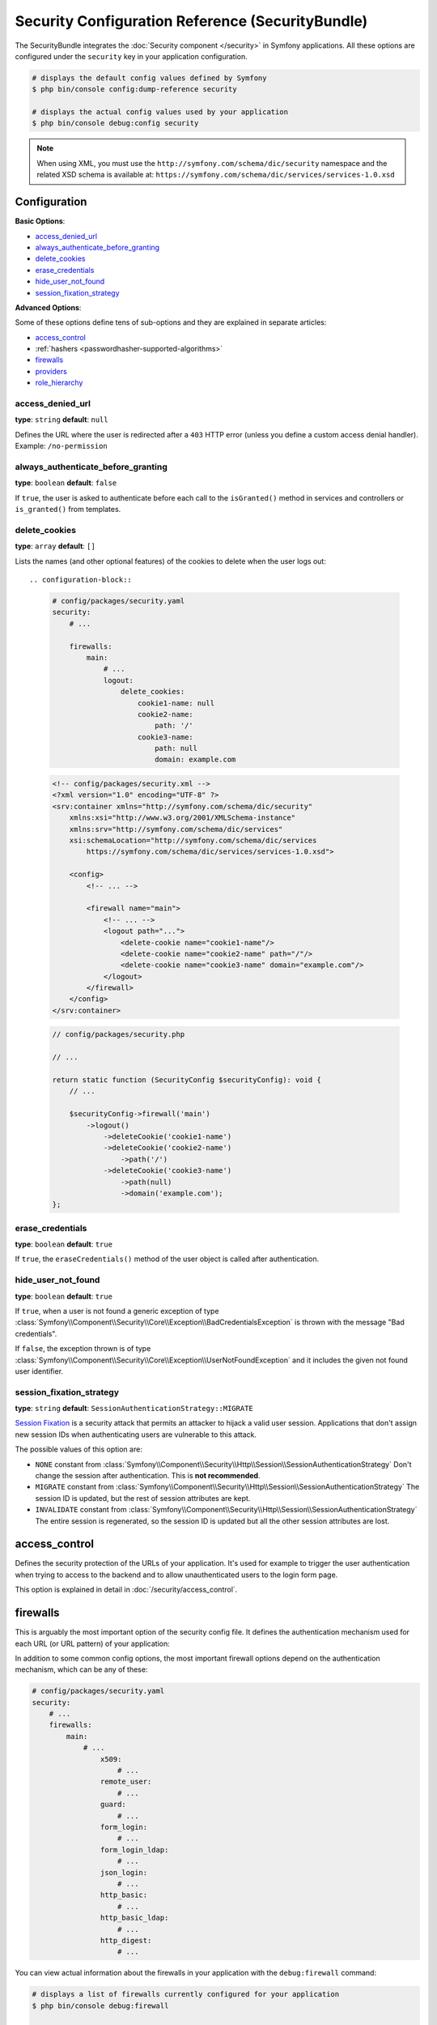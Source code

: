 Security Configuration Reference (SecurityBundle)
=================================================

The SecurityBundle integrates the :doc:`Security component </security>`
in Symfony applications. All these options are configured under the ``security``
key in your application configuration.

.. code-block:: terminal

    # displays the default config values defined by Symfony
    $ php bin/console config:dump-reference security

    # displays the actual config values used by your application
    $ php bin/console debug:config security

.. note::

    When using XML, you must use the ``http://symfony.com/schema/dic/security``
    namespace and the related XSD schema is available at:
    ``https://symfony.com/schema/dic/services/services-1.0.xsd``

Configuration
-------------

**Basic Options**:

* `access_denied_url`_
* `always_authenticate_before_granting`_
* `delete_cookies`_
* `erase_credentials`_
* `hide_user_not_found`_
* `session_fixation_strategy`_

**Advanced Options**:

Some of these options define tens of sub-options and they are explained in
separate articles:

* `access_control`_
* :ref:`hashers <passwordhasher-supported-algorithms>`
* `firewalls`_
* `providers`_
* `role_hierarchy`_

access_denied_url
~~~~~~~~~~~~~~~~~

**type**: ``string`` **default**: ``null``

Defines the URL where the user is redirected after a ``403`` HTTP error (unless
you define a custom access denial handler). Example: ``/no-permission``

always_authenticate_before_granting
~~~~~~~~~~~~~~~~~~~~~~~~~~~~~~~~~~~

**type**: ``boolean`` **default**: ``false``

.. deprecated:: 5.4

    The ``always_authenticate_before_granting`` option was deprecated in
    Symfony 5.4 and it will be removed in Symfony 6.0.

If ``true``, the user is asked to authenticate before each call to the
``isGranted()`` method in services and controllers or ``is_granted()`` from
templates.

delete_cookies
~~~~~~~~~~~~~~

**type**: ``array`` **default**: ``[]``

Lists the names (and other optional features) of the cookies to delete when the
user logs out::

.. configuration-block::

    .. code-block:: yaml

        # config/packages/security.yaml
        security:
            # ...

            firewalls:
                main:
                    # ...
                    logout:
                        delete_cookies:
                            cookie1-name: null
                            cookie2-name:
                                path: '/'
                            cookie3-name:
                                path: null
                                domain: example.com

    .. code-block:: xml

        <!-- config/packages/security.xml -->
        <?xml version="1.0" encoding="UTF-8" ?>
        <srv:container xmlns="http://symfony.com/schema/dic/security"
            xmlns:xsi="http://www.w3.org/2001/XMLSchema-instance"
            xmlns:srv="http://symfony.com/schema/dic/services"
            xsi:schemaLocation="http://symfony.com/schema/dic/services
                https://symfony.com/schema/dic/services/services-1.0.xsd">

            <config>
                <!-- ... -->

                <firewall name="main">
                    <!-- ... -->
                    <logout path="...">
                        <delete-cookie name="cookie1-name"/>
                        <delete-cookie name="cookie2-name" path="/"/>
                        <delete-cookie name="cookie3-name" domain="example.com"/>
                    </logout>
                </firewall>
            </config>
        </srv:container>

    .. code-block:: php

        // config/packages/security.php

        // ...

        return static function (SecurityConfig $securityConfig): void {
            // ...

            $securityConfig->firewall('main')
                ->logout()
                    ->deleteCookie('cookie1-name')
                    ->deleteCookie('cookie2-name')
                        ->path('/')
                    ->deleteCookie('cookie3-name')
                        ->path(null)
                        ->domain('example.com');
        };

erase_credentials
~~~~~~~~~~~~~~~~~

**type**: ``boolean`` **default**: ``true``

If ``true``, the ``eraseCredentials()`` method of the user object is called
after authentication.

hide_user_not_found
~~~~~~~~~~~~~~~~~~~

**type**: ``boolean`` **default**: ``true``

If ``true``, when a user is not found a generic exception of type
:class:`Symfony\\Component\\Security\\Core\\Exception\\BadCredentialsException`
is thrown with the message "Bad credentials".

If ``false``, the exception thrown is of type
:class:`Symfony\\Component\\Security\\Core\\Exception\\UserNotFoundException`
and it includes the given not found user identifier.

session_fixation_strategy
~~~~~~~~~~~~~~~~~~~~~~~~~

**type**: ``string`` **default**: ``SessionAuthenticationStrategy::MIGRATE``

`Session Fixation`_ is a security attack that permits an attacker to hijack a
valid user session. Applications that don't assign new session IDs when
authenticating users are vulnerable to this attack.

The possible values of this option are:

* ``NONE`` constant from :class:`Symfony\\Component\\Security\\Http\\Session\\SessionAuthenticationStrategy`
  Don't change the session after authentication. This is **not recommended**.
* ``MIGRATE`` constant from :class:`Symfony\\Component\\Security\\Http\\Session\\SessionAuthenticationStrategy`
  The session ID is updated, but the rest of session attributes are kept.
* ``INVALIDATE`` constant from :class:`Symfony\\Component\\Security\\Http\\Session\\SessionAuthenticationStrategy`
  The entire session is regenerated, so the session ID is updated but all the
  other session attributes are lost.

access_control
--------------

Defines the security protection of the URLs of your application. It's used for
example to trigger the user authentication when trying to access to the backend
and to allow unauthenticated users to the login form page.

This option is explained in detail in :doc:`/security/access_control`.

firewalls
---------

This is arguably the most important option of the security config file. It
defines the authentication mechanism used for each URL (or URL pattern) of your
application:

.. configuration-block::

    .. code-block:: yaml

        # config/packages/security.yaml
        security:
            # ...
            firewalls:
                # 'main' is the name of the firewall (can be chosen freely)
                main:
                    # 'pattern' is a regular expression matched against the incoming
                    # request URL. If there's a match, authentication is triggered
                    pattern: ^/admin
                    # the rest of options depend on the authentication mechanism
                    # ...

    .. code-block:: xml

        <!-- config/packages/security.xml -->
        <?xml version="1.0" encoding="UTF-8" ?>
        <srv:container xmlns="http://symfony.com/schema/dic/security"
            xmlns:xsi="http://www.w3.org/2001/XMLSchema-instance"
            xmlns:srv="http://symfony.com/schema/dic/services"
            xsi:schemaLocation="http://symfony.com/schema/dic/services
                https://symfony.com/schema/dic/services/services-1.0.xsd
                http://symfony.com/schema/dic/security
                https://symfony.com/schema/dic/security/security-1.0.xsd">

            <config>
                <!-- ... -->

                <!-- 'pattern' is a regular expression matched against the incoming
                     request URL. If there's a match, authentication is triggered -->
                <firewall name="main" pattern="^/admin">
                    <!-- the rest of options depend on the authentication mechanism -->
                    <!-- ... -->
                </firewall>
            </config>
        </srv:container>

    .. code-block:: php

        // config/packages/security.php
        use Symfony\Config\SecurityConfig;

        return static function (SecurityConfig $security) {
            // ...

            // 'main' is the name of the firewall (can be chosen freely)
            $security->firewall('main')
                // 'pattern' is a regular expression matched against the incoming
                // request URL. If there's a match, authentication is triggered
                ->pattern('^/admin')
                // the rest of options depend on the authentication mechanism
                // ...
            ;
        };

.. seealso::

    Read :doc:`this article </security/firewall_restriction>` to learn about how
    to restrict firewalls by host and HTTP methods.

In addition to some common config options, the most important firewall options
depend on the authentication mechanism, which can be any of these:

.. code-block:: yaml

    # config/packages/security.yaml
    security:
        # ...
        firewalls:
            main:
                # ...
                    x509:
                        # ...
                    remote_user:
                        # ...
                    guard:
                        # ...
                    form_login:
                        # ...
                    form_login_ldap:
                        # ...
                    json_login:
                        # ...
                    http_basic:
                        # ...
                    http_basic_ldap:
                        # ...
                    http_digest:
                        # ...

You can view actual information about the firewalls in your application with
the ``debug:firewall`` command:

.. code-block:: terminal

    # displays a list of firewalls currently configured for your application
    $ php bin/console debug:firewall

    # displays the details of a specific firewall
    $ php bin/console debug:firewall main

    # displays the details of a specific firewall, including detailed information
    # about the event listeners for the firewall
    $ php bin/console debug:firewall main --events

.. versionadded:: 5.3

    The ``debug:firewall`` command was introduced in Symfony 5.3.


.. _reference-security-firewall-form-login:

``form_login`` Authentication
~~~~~~~~~~~~~~~~~~~~~~~~~~~~~

When using the ``form_login`` authentication listener beneath a firewall,
there are several common options for configuring the "form login" experience.
For even more details, see :doc:`/security/form_login`.

login_path
..........

**type**: ``string`` **default**: ``/login``

This is the route or path that the user will be redirected to (unless ``use_forward``
is set to ``true``) when they try to access a protected resource but aren't
fully authenticated.

This path **must** be accessible by a normal, unauthenticated user, else
you may create a redirect loop.

check_path
..........

**type**: ``string`` **default**: ``/login_check``

This is the route or path that your login form must submit to. The firewall
will intercept any requests (``POST`` requests only, by default) to this
URL and process the submitted login credentials.

Be sure that this URL is covered by your main firewall (i.e. don't create
a separate firewall just for ``check_path`` URL).

failure_path
............

**type**: ``string`` **default**: ``/login``

This is the route or path that the user is redirected to after a failed login attempt.
It can be a relative/absolute URL or a Symfony route name.

form_only
.........

**type**: ``boolean`` **default**: ``false``

Set this option to ``true`` to require that the login data is sent using a form
(it checks that the request content-type is ``application/x-www-form-urlencoded``).
This is useful for example to prevent the :ref:`form login authenticator <security-form-login>`
from responding to requests that should be handled by the
:ref:`JSON login authenticator <security-json-login>`.

.. versionadded:: 5.4

    The ``form_only`` option was introduced in Symfony 5.4.

use_forward
...........

**type**: ``boolean`` **default**: ``false``

If you'd like the user to be forwarded to the login form instead of being
redirected, set this option to ``true``.

username_parameter
..................

**type**: ``string`` **default**: ``_username``

This is the name of the username field of your
login form. When you submit the form to ``check_path``, the security system
will look for a POST parameter with this name.

password_parameter
..................

**type**: ``string`` **default**: ``_password``

This is the name of the password field of your
login form. When you submit the form to ``check_path``, the security system
will look for a POST parameter with this name.

post_only
.........

**type**: ``boolean`` **default**: ``true``

By default, you must submit your login form to the ``check_path`` URL as
a POST request. By setting this option to ``false``, you can send a GET
request too.

**Options Related to Redirecting after Login**

always_use_default_target_path
..............................

**type**: ``boolean`` **default**: ``false``

If ``true``, users are always redirected to the default target path regardless
of the previous URL that was stored in the session.

default_target_path
...................

**type**: ``string`` **default**: ``/``

The page users are redirected to when there is no previous page stored in the
session (for example, when the users browse the login page directly).

target_path_parameter
.....................

**type**: ``string`` **default**: ``_target_path``

When using a login form, if you include an HTML element to set the target path,
this option lets you change the name of the HTML element itself.

failure_path_parameter
......................

**type**: ``string`` **default**: ``_failure_path``

When using a login form, if you include an HTML element to set the failure path,
this option lets you change the name of the HTML element itself.

use_referer
...........

**type**: ``boolean`` **default**: ``false``

If ``true``, the user is redirected to the value stored in the ``HTTP_REFERER``
header when no previous URL was stored in the session. If the referrer URL is
the same as the one generated with the ``login_path`` route, the user is
redirected to the ``default_target_path`` to avoid a redirection loop.

.. note::

    For historical reasons, and to match the misspelling of the HTTP standard,
    the option is called ``use_referer`` instead of ``use_referrer``.

logout
~~~~~~

You can configure logout options.

invalidate_session
..................

**type**: ``boolean`` **default**: ``true``

By default, when users log out from any firewall, their sessions are invalidated.
This means that logging out from one firewall automatically logs them out from
all the other firewalls.

The ``invalidate_session`` option allows to redefine this behavior. Set this
option to ``false`` in every firewall and the user will only be logged out from
the current firewall and not the other ones.

.. _reference-security-logout-success-handler:

``path``
........

**type**: ``string`` **default**: ``/logout``

The path which triggers logout. You need to set up a route with a matching path.

target
......

**type**: ``string`` **default**: ``/``

The relative path (if the value starts with ``/``), or absolute URL (if it
starts with ``http://`` or ``https://``) or the route name (otherwise) to
redirect after logout.

success_handler
...............

.. deprecated:: 5.1

    This option is deprecated since Symfony 5.1. Register an
    :doc:`event listener </event_dispatcher>` on the
    :class:`Symfony\\Component\\Security\\Http\\Event\\LogoutEvent`
    instead.

**type**: ``string`` **default**: ``security.logout.success_handler``

The service ID used for handling a successful logout. The service must implement
:class:`Symfony\\Component\\Security\\Http\\Logout\\LogoutSuccessHandlerInterface`.

If it is set, the logout ``target`` option will be ignored.

.. _reference-security-logout-csrf:

csrf_parameter
..............

**type**: ``string`` **default**: ``_csrf_token``

The name of the parameter that stores the CSRF token value.

csrf_token_generator
....................

**type**: ``string`` **default**: ``null``

The ``id`` of the service used to generate the CSRF tokens. Symfony provides a
default service whose ID is ``security.csrf.token_manager``.

csrf_token_id
.............

**type**: ``string`` **default**: ``logout``

An arbitrary string used to identify the token (and check its validity afterwards).

.. _reference-security-firewall-json-login:

JSON Login Authentication
~~~~~~~~~~~~~~~~~~~~~~~~~

check_path
..........

**type**: ``string`` **default**: ``/login_check``

This is the URL or route name the system must post to authenticate using
the JSON authenticator. The path must be covered by the firewall to which
the user will authenticate.

username_path
.............

**type**: ``string`` **default**: ``username``

Use this and ``password_path`` to modify the expected request body
structure of the JSON authenticator. For instance, if the JSON document has
the following structure:

.. code-block:: json

    {
        "security": {
            "credentials": {
                "login": "dunglas",
                "password": "MyPassword"
            }
        }
    }

The security configuration should be:

.. configuration-block::

    .. code-block:: yaml

        # config/packages/security.yaml
        security:
            # ...

            firewalls:
                main:
                    lazy: true
                    json_login:
                        check_path:    login
                        username_path: security.credentials.login
                        password_path: security.credentials.password

    .. code-block:: xml

        <!-- config/packages/security.xml -->
        <?xml version="1.0" encoding="UTF-8" ?>
        <srv:container xmlns="http://symfony.com/schema/dic/security"
            xmlns:srv="http://symfony.com/schema/dic/services"
            xmlns:xsi="http://www.w3.org/2001/XMLSchema-instance"
            xsi:schemaLocation="http://symfony.com/schema/dic/services
                https://symfony.com/schema/dic/services/services-1.0.xsd
                http://symfony.com/schema/dic/security
                https://symfony.com/schema/dic/security/security-1.0.xsd">

            <config>
                <firewall name="main" lazy="true">
                    <json-login check-path="login"
                        username-path="security.credentials.login"
                        password-path="security.credentials.password"/>
                </firewall>
            </config>
        </srv:container>

    .. code-block:: php

        // config/packages/security.php
        use Symfony\Config\SecurityConfig;

        return static function (SecurityConfig $security) {
            $mainFirewall = $security->firewall('main');
            $mainFirewall->lazy(true);
            $mainFirewall->jsonLogin()
                ->checkPath('/login')
                ->usernamePath('security.credentials.login')
                ->passwordPath('security.credentials.password')
            ;
        };

password_path
.............

**type**: ``string`` **default**: ``password``

Use this option to modify the expected request body structure. See
`username_path`_ for more details.

.. _reference-security-ldap:

LDAP Authentication
~~~~~~~~~~~~~~~~~~~

There are several options for connecting against an LDAP server,
using the ``form_login_ldap``, ``http_basic_ldap`` and ``json_login_ldap`` authentication
providers or the ``ldap`` user provider.

For even more details, see :doc:`/security/ldap`.

**Authentication**

You can authenticate to an LDAP server using the LDAP variants of the
``form_login``, ``http_basic`` and ``json_login`` authentication providers. Use
``form_login_ldap``, ``http_basic_ldap`` and ``json_login_ldap``, which will
attempt to ``bind`` against an LDAP server instead of using password comparison.

Both authentication providers have the same arguments as their normal
counterparts, with the addition of two configuration keys:

service
.......

**type**: ``string`` **default**: ``ldap``

This is the name of your configured LDAP client.

dn_string
.........

**type**: ``string`` **default**: ``{username}``

This is the string which will be used as the bind DN. The ``{username}``
placeholder will be replaced with the user-provided value (their login).
Depending on your LDAP server's configuration, you may need to override
this value.

query_string
............

**type**: ``string`` **default**: ``null``

This is the string which will be used to query for the DN. The ``{username}``
placeholder will be replaced with the user-provided value (their login).
Depending on your LDAP server's configuration, you will need to override
this value. This setting is only necessary if the user's DN cannot be derived
statically using the ``dn_string`` config option.

**User provider**

Users will still be fetched from the configured user provider. If you wish to
fetch your users from an LDAP server, you will need to use the
:doc:`LDAP User Provider </security/ldap>` and any of these authentication
providers: ``form_login_ldap`` or ``http_basic_ldap`` or ``json_login_ldap``.

.. _reference-security-firewall-x509:

X.509 Authentication
~~~~~~~~~~~~~~~~~~~~

.. configuration-block::

    .. code-block:: yaml

        # config/packages/security.yaml
        security:
            # ...

            firewalls:
                main:
                    # ...
                    x509:
                        provider:    your_user_provider
                        user:        SSL_CLIENT_S_DN_Email
                        credentials: SSL_CLIENT_S_DN

    .. code-block:: xml

        <!-- config/packages/security.xml -->
        <?xml version="1.0" encoding="UTF-8" ?>
        <srv:container xmlns="http://symfony.com/schema/dic/security"
            xmlns:xsi="http://www.w3.org/2001/XMLSchema-instance"
            xmlns:srv="http://symfony.com/schema/dic/services"
            xsi:schemaLocation="http://symfony.com/schema/dic/services
                https://symfony.com/schema/dic/services/services-1.0.xsd
                http://symfony.com/schema/dic/security
                https://symfony.com/schema/dic/security/security-1.0.xsd">

            <config>
                <!-- ... -->

                <firewall name="main">
                    <!-- ... -->
                    <x509 provider="your_user_provider"
                        user="SSL_CLIENT_S_DN_Email"
                        credentials="SSL_CLIENT_S_DN"
                    />
                </firewall>
            </config>
        </srv:container>

    .. code-block:: php

        // config/packages/security.php
        use Symfony\Config\SecurityConfig;

        return static function (SecurityConfig $security) {
            $mainFirewall = $security->firewall('main');
            $mainFirewall->x509()
                ->provider('your_user_provider')
                ->user('SSL_CLIENT_S_DN_Email')
                ->credentials('SSL_CLIENT_S_DN')
            ;
        };

user
....

**type**: ``string`` **default**: ``SSL_CLIENT_S_DN_Email``

The name of the ``$_SERVER`` parameter containing the user identifier used
to load the user in Symfony. The default value is exposed by Apache.

credentials
...........

**type**: ``string`` **default**: ``SSL_CLIENT_S_DN``

If the ``user`` parameter is not available, the name of the ``$_SERVER``
parameter containing the full "distinguished name" of the certificate
(exposed by e.g. Nginx).

Symfony identifies the value following ``emailAddress=`` in this parameter.

.. _reference-security-firewall-remote-user:

Remote User Authentication
~~~~~~~~~~~~~~~~~~~~~~~~~~

.. configuration-block::

    .. code-block:: yaml

        # config/packages/security.yaml
        security:
            firewalls:
                main:
                    # ...
                    remote_user:
                        provider: your_user_provider
                        user:     REMOTE_USER

    .. code-block:: xml

        <!-- config/packages/security.xml -->
        <?xml version="1.0" encoding="UTF-8" ?>
        <srv:container xmlns="http://symfony.com/schema/dic/security"
            xmlns:xsi="http://www.w3.org/2001/XMLSchema-instance"
            xmlns:srv="http://symfony.com/schema/dic/services"
            xsi:schemaLocation="http://symfony.com/schema/dic/services
                https://symfony.com/schema/dic/services/services-1.0.xsd
                http://symfony.com/schema/dic/security
                https://symfony.com/schema/dic/security/security-1.0.xsd">

            <config>
                <firewall name="main">
                    <remote-user provider="your_user_provider"
                        user="REMOTE_USER"/>
                </firewall>
            </config>
        </srv:container>

    .. code-block:: php

        // config/packages/security.php
        use Symfony\Config\SecurityConfig;

        return static function (SecurityConfig $security) {
            $mainFirewall = $security->firewall('main');
            $mainFirewall->remoteUser()
                ->provider('your_user_provider')
                ->user('REMOTE_USER')
            ;
        };

provider
........

**type**: ``string``

The service ID of the user provider that should be used by this
authenticator.

user
....

**type**: ``string`` **default**: ``REMOTE_USER``

The name of the ``$_SERVER`` parameter holding the user identifier.

.. _reference-security-firewall-context:

Firewall Context
~~~~~~~~~~~~~~~~

If your application uses multiple :ref:`firewalls <firewalls-authentication>`, you'll notice that
if you're authenticated in one firewall, you're not automatically authenticated
in another. In other words, the systems don't share a common "context":
each firewall acts like a separate security system.

However, each firewall has an optional ``context`` key (which defaults to
the name of the firewall), which is used when storing and retrieving security
data to and from the session. If this key were set to the same value across
multiple firewalls, the "context" could actually be shared:

.. configuration-block::

    .. code-block:: yaml

        # config/packages/security.yaml
        security:
            # ...

            firewalls:
                somename:
                    # ...
                    context: my_context
                othername:
                    # ...
                    context: my_context

    .. code-block:: xml

        <!-- config/packages/security.xml -->
        <?xml version="1.0" encoding="UTF-8" ?>
        <srv:container xmlns="http://symfony.com/schema/dic/security"
            xmlns:xsi="http://www.w3.org/2001/XMLSchema-instance"
            xmlns:srv="http://symfony.com/schema/dic/services"
            xsi:schemaLocation="http://symfony.com/schema/dic/services
                https://symfony.com/schema/dic/services/services-1.0.xsd
                http://symfony.com/schema/dic/security
                https://symfony.com/schema/dic/security/security-1.0.xsd">

            <config>
                <firewall name="somename" context="my_context">
                    <!-- ... -->
                </firewall>
                <firewall name="othername" context="my_context">
                    <!-- ... -->
                </firewall>
            </config>
        </srv:container>

    .. code-block:: php

        // config/packages/security.php
        use Symfony\Config\SecurityConfig;

        return static function (SecurityConfig $security) {
            $security->firewall('somename')
                // ...
                ->context('my_context')
            ;

            $security->firewall('othername')
                // ...
                ->context('my_context')
            ;
        };

.. note::

    The firewall context key is stored in session, so every firewall using it
    must set its ``stateless`` option to ``false``. Otherwise, the context is
    ignored and you won't be able to authenticate on multiple firewalls at the
    same time.

stateless
~~~~~~~~~

Firewalls can configure a ``stateless`` boolean option in order to declare that
the session must not be used when authenticating users:

.. configuration-block::

    .. code-block:: yaml

        # config/packages/security.yaml
        security:
            # ...

            firewalls:
                main:
                    # ...
                    stateless: true

    .. code-block:: xml

        <!-- config/packages/security.xml -->
        <?xml version="1.0" encoding="UTF-8" ?>
        <srv:container xmlns="http://symfony.com/schema/dic/security"
            xmlns:srv="http://symfony.com/schema/dic/services"
            xmlns:xsi="http://www.w3.org/2001/XMLSchema-instance"
            xsi:schemaLocation="http://symfony.com/schema/dic/services
                https://symfony.com/schema/dic/services/services-1.0.xsd
                http://symfony.com/schema/dic/security
                https://symfony.com/schema/dic/security/security-1.0.xsd">

            <config>
                <firewall name="main" stateless="true">
                    <!-- ... -->
                </firewall>
            </config>
        </srv:container>

    .. code-block:: php

        // config/packages/security.php
        use Symfony\Config\SecurityConfig;

        return static function (SecurityConfig $security) {
            $mainFirewall = $security->firewall('main');
            $mainFirewall->stateless(true);
            // ...
        };

User Checkers
~~~~~~~~~~~~~

During the authentication of a user, additional checks might be required to
verify if the identified user is allowed to log in. Each firewall can include
a ``user_checker`` option to define the service used to perform those checks.

Learn more about user checkers in :doc:`/security/user_checkers`.

Required Badges
~~~~~~~~~~~~~~~

Firewalls can configure a list of required badges that must be present on the authenticated passport:

.. configuration-block::

    .. code-block:: yaml

        # config/packages/security.yaml
        security:
            # ...

            firewalls:
                main:
                    # ...
                    required_badges: ['CsrfTokenBadge', 'My\Badge']

    .. code-block:: xml

        <!-- config/packages/security.xml -->
        <?xml version="1.0" encoding="UTF-8" ?>
        <srv:container xmlns="http://symfony.com/schema/dic/security"
            xmlns:srv="http://symfony.com/schema/dic/services"
            xmlns:xsi="http://www.w3.org/2001/XMLSchema-instance"
            xsi:schemaLocation="http://symfony.com/schema/dic/services
                https://symfony.com/schema/dic/services/services-1.0.xsd
                http://symfony.com/schema/dic/security
                https://symfony.com/schema/dic/security/security-1.0.xsd">

            <config>
                <firewall name="main">
                    <!-- ... -->
                    <required_badge>CsrfTokenBadge</required_badge>
                    <required_badge>My\Badge</required_badge>
                </firewall>
            </config>
        </srv:container>

    .. code-block:: php

        // config/packages/security.php
        use Symfony\Config\SecurityConfig;

        return static function (SecurityConfig $security) {
            $mainFirewall = $security->firewall('main');
            $mainFirewall->requiredBadges(['CsrfTokenBadge', 'My\Badge']);
            // ...
        };

.. versionadded:: 5.3

    The ``required_badges`` option was introduced in Symfony 5.3.

providers
---------

This option defines how the application users are loaded (from a database,
an LDAP server, a configuration file, etc.) Read
:doc:`/security/user_providers` to learn more about each of those
providers.

role_hierarchy
--------------

Instead of associating many roles to users, this option allows you to define
role inheritance rules by creating a role hierarchy, as explained in
:ref:`security-role-hierarchy`.

.. _`Session Fixation`: https://owasp.org/www-community/attacks/Session_fixation
